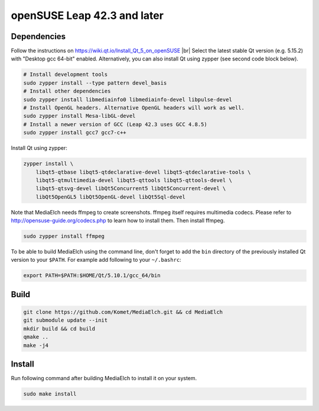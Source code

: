 ============================
openSUSE Leap 42.3 and later
============================

Dependencies
**********************************************************

Follow the instructions on https://wiki.qt.io/Install_Qt_5_on_openSUSE |br|
Select the latest stable Qt version (e.g. 5.15.2) with "Desktop gcc 64-bit" enabled.
Alternatively, you can also install Qt using zypper (see second code block below).

.. code-block:: sh

    # Install development tools
    sudo zypper install --type pattern devel_basis
    # Install other dependencies
    sudo zypper install libmediainfo0 libmediainfo-devel libpulse-devel
    # Install OpenGL headers. Alternative OpenGL headers will work as well.
    sudo zypper install Mesa-libGL-devel
    # Install a newer version of GCC (Leap 42.3 uses GCC 4.8.5)
    sudo zypper install gcc7 gcc7-c++


Install Qt using zypper:

.. code-block:: sh

    zypper install \
        libqt5-qtbase libqt5-qtdeclarative-devel libqt5-qtdeclarative-tools \
        libqt5-qtmultimedia-devel libqt5-qttools libqt5-qttools-devel \
        libqt5-qtsvg-devel libQt5Concurrent5 libQt5Concurrent-devel \
        libQt5OpenGL5 libQt5OpenGL-devel libQt5Sql-devel


Note that MediaElch needs ffmpeg to create screenshots.
ffmpeg itself requires multimedia codecs. Please refer to
http://opensuse-guide.org/codecs.php to learn how to install them.
Then install ffmpeg.

.. code-block:: sh

    sudo zypper install ffmpeg

To be able to build MediaElch using the command line, don't forget to
add the ``bin`` directory of the previously installed Qt version to
your ``$PATH``. For example add following to your ``~/.bashrc``:

.. code-block:: sh

    export PATH=$PATH:$HOME/Qt/5.10.1/gcc_64/bin

Build
**********************************************************
.. code-block:: sh

    git clone https://github.com/Komet/MediaElch.git && cd MediaElch
    git submodule update --init
    mkdir build && cd build
    qmake ..
    make -j4

Install
**********************************************************
Run following command after building MediaElch to install it on your system.

.. code-block:: sh

    sudo make install


.. |br| raw:: html

   <br />
